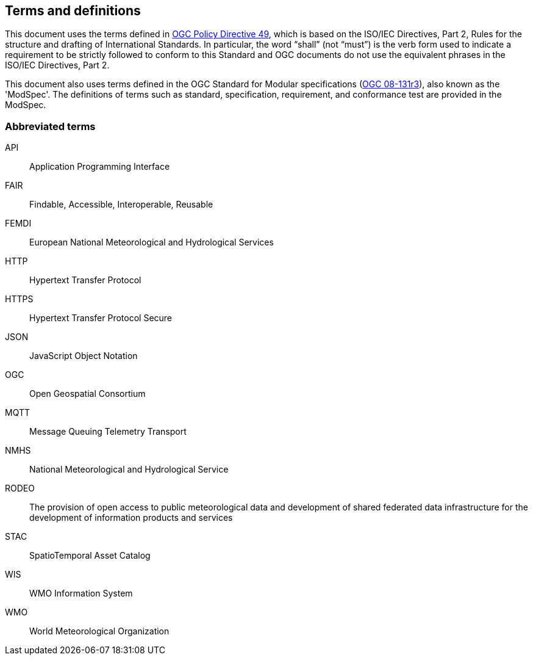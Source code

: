 == Terms and definitions

This document uses the terms defined in https://portal.ogc.org/public_ogc/directives/directives.php[OGC Policy Directive 49], which is based on the ISO/IEC Directives, Part 2, Rules for the structure and drafting of International Standards. In particular, the word “shall” (not “must”) is the verb form used to indicate a requirement to be strictly followed to conform to this Standard and OGC documents do not use the equivalent phrases in the ISO/IEC Directives, Part 2.

This document also uses terms defined in the OGC Standard for Modular specifications (https://portal.opengeospatial.org/files/?artifact_id=34762[OGC 08-131r3]), also known as the 'ModSpec'. The definitions of terms such as standard, specification, requirement, and conformance test are provided in the ModSpec.

=== Abbreviated terms

API:: Application Programming Interface
FAIR:: Findable, Accessible, Interoperable, Reusable
FEMDI:: European National Meteorological and Hydrological Services
HTTP:: Hypertext Transfer Protocol
HTTPS:: Hypertext Transfer Protocol Secure
JSON:: JavaScript Object Notation
OGC:: Open Geospatial Consortium
MQTT:: Message Queuing Telemetry Transport
NMHS:: National Meteorological and Hydrological Service
RODEO:: The provision of open access to public meteorological data and development of shared federated data infrastructure for the development of information products and services
STAC:: SpatioTemporal Asset Catalog
WIS:: WMO Information System
WMO:: World Meteorological Organization
